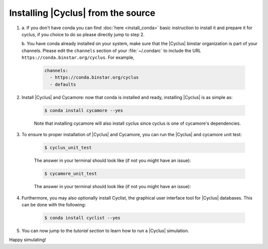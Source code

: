 *********************
Installing |Cyclus| from the source
*********************



1. a. If you don't have conda you can find :doc:`here <install_conda>` basic
   instruction to install it and prepare it for cyclus, if you choice to do so
   please directly jump to step 2.

   b. You have conda already installed on your system, make sure that the
   |Cyclus| binstar organization is part of your channels.  Please edit the
   ``channels`` section of your :file:`~/.condarc` to include the URL
   ``https://conda.binstar.org/cyclus``.  For example, 

    .. code-block:: yaml

      channels:
        - https://conda.binstar.org/cyclus 
        - defaults

2. Install |Cyclus| and Cycamore: now that conda is installed and ready,
   installing |Cyclus| is as simple as:
  
      .. code-block:: bash 
    
          $ conda install cycamore --yes

      Note that installing cycamore will also install cyclus since cyclus is one 
      of cycamore's dependencies.

3. To ensure to proper installation of |Cyclus| and Cycamore, you can run the
   |Cyclus| and cycamore unit test:

    .. code-block:: bash 
  
        $ cyclus_unit_test

    The answer in your terminal should look like (if not you might have an issue):


    .. code-block:: bash 
  
        $ cycamore_unit_test

    The answer in your terminal should look like (if not you might have an issue):

4. Furthermore, you may also optionally install Cyclist, the graphical user
   interface tool for |Cyclus| databases. This can be done with the following:
      
    .. code-block:: bash 
  
        $ conda install cyclist --yes

5. You can now jump to the `tutorial section` to learn how to run a |Cyclus|
   simulation.

Happy simulating!
